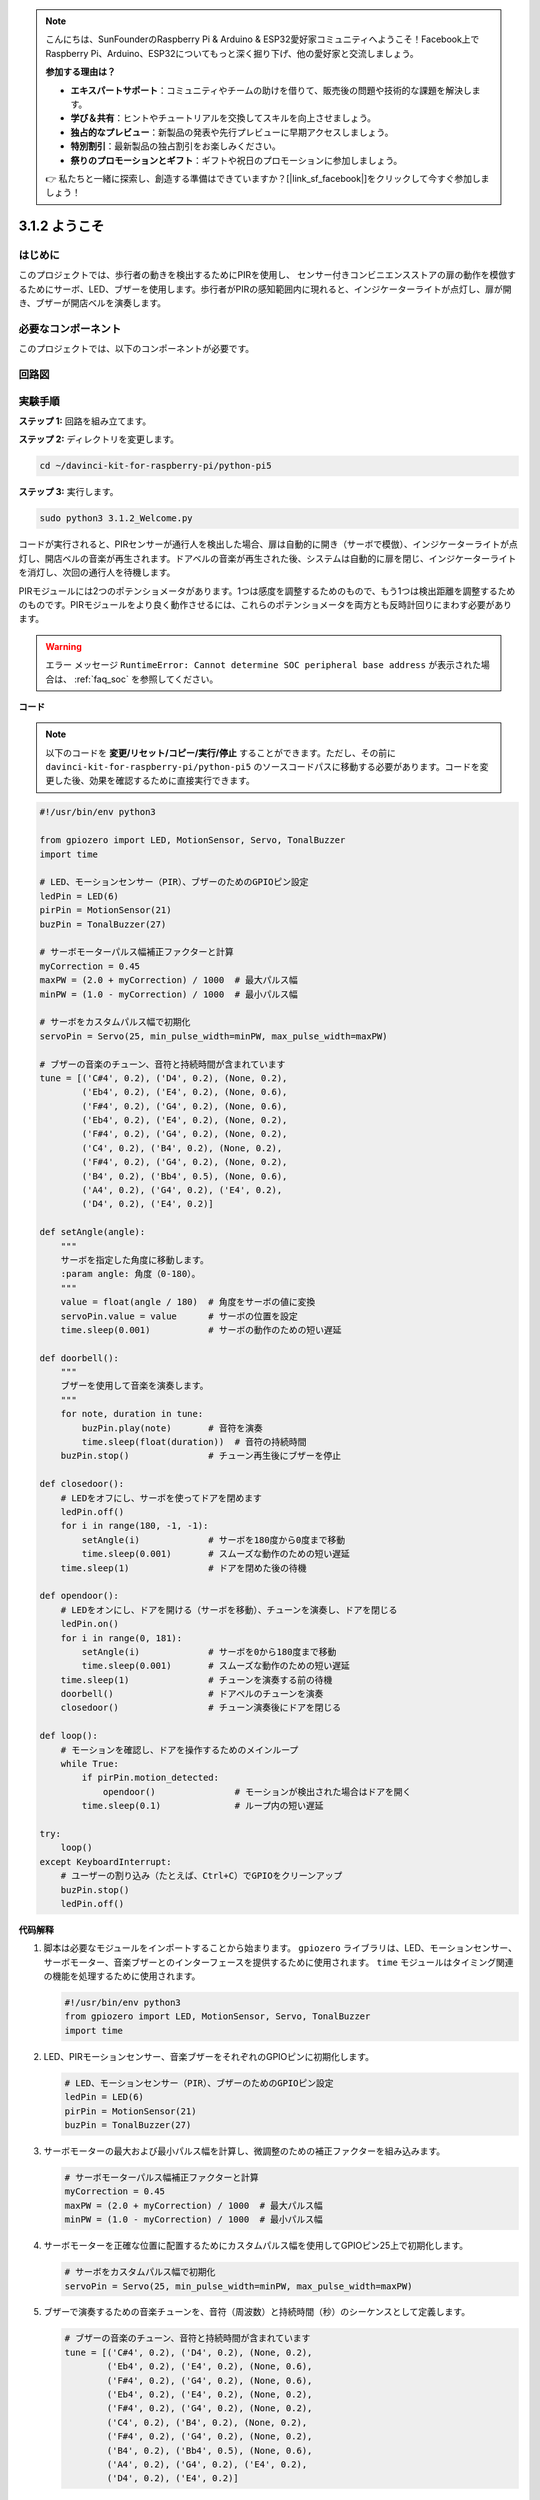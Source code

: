 .. note::

    こんにちは、SunFounderのRaspberry Pi & Arduino & ESP32愛好家コミュニティへようこそ！Facebook上でRaspberry Pi、Arduino、ESP32についてもっと深く掘り下げ、他の愛好家と交流しましょう。

    **参加する理由は？**

    - **エキスパートサポート**：コミュニティやチームの助けを借りて、販売後の問題や技術的な課題を解決します。
    - **学び＆共有**：ヒントやチュートリアルを交換してスキルを向上させましょう。
    - **独占的なプレビュー**：新製品の発表や先行プレビューに早期アクセスしましょう。
    - **特別割引**：最新製品の独占割引をお楽しみください。
    - **祭りのプロモーションとギフト**：ギフトや祝日のプロモーションに参加しましょう。

    👉 私たちと一緒に探索し、創造する準備はできていますか？[|link_sf_facebook|]をクリックして今すぐ参加しましょう！

.. _py_pi5_welcome:

3.1.2 ようこそ
=====================================

はじめに
-------------

このプロジェクトでは、歩行者の動きを検出するためにPIRを使用し、
センサー付きコンビニエンスストアの扉の動作を模倣するためにサーボ、LED、ブザーを使用します。歩行者がPIRの感知範囲内に現れると、インジケーターライトが点灯し、扉が開き、ブザーが開店ベルを演奏します。

必要なコンポーネント
------------------------------

このプロジェクトでは、以下のコンポーネントが必要です。

.. image:: ../python_pi5/img/4.1.8_welcome_list.png
    :width: 800
    :align: center


回路図
-------------------

.. image:: ../python_pi5/img/4.1.8_welcome_schematic.png
   :align: center

実験手順
-------------------------

**ステップ 1:** 回路を組み立てます。

.. image:: ../python_pi5/img/4.1.8_welcome_circuit.png
    :align: center

**ステップ 2:** ディレクトリを変更します。

.. raw:: html

   <run></run>

.. code-block::

    cd ~/davinci-kit-for-raspberry-pi/python-pi5

**ステップ 3:** 実行します。

.. raw:: html

   <run></run>

.. code-block::

    sudo python3 3.1.2_Welcome.py

コードが実行されると、PIRセンサーが通行人を検出した場合、扉は自動的に開き（サーボで模倣）、インジケーターライトが点灯し、開店ベルの音楽が再生されます。ドアベルの音楽が再生された後、システムは自動的に扉を閉じ、インジケーターライトを消灯し、次回の通行人を待機します。

PIRモジュールには2つのポテンショメータがあります。1つは感度を調整するためのもので、もう1つは検出距離を調整するためのものです。PIRモジュールをより良く動作させるには、これらのポテンショメータを両方とも反時計回りにまわす必要があります。

.. image:: ../python_pi5/img/4.1.8_PIR_TTE.png
    :width: 400
    :align: center

.. warning::

    エラー メッセージ ``RuntimeError: Cannot determine SOC peripheral base address`` が表示された場合は、 :ref:`faq_soc` を参照してください。

**コード**

.. note::
    以下のコードを **変更/リセット/コピー/実行/停止** することができます。ただし、その前に ``davinci-kit-for-raspberry-pi/python-pi5`` のソースコードパスに移動する必要があります。コードを変更した後、効果を確認するために直接実行できます。

.. raw:: html

    <run></run>

.. code-block:: python

   #!/usr/bin/env python3

   from gpiozero import LED, MotionSensor, Servo, TonalBuzzer
   import time

   # LED、モーションセンサー（PIR）、ブザーのためのGPIOピン設定
   ledPin = LED(6)
   pirPin = MotionSensor(21)
   buzPin = TonalBuzzer(27)

   # サーボモーターパルス幅補正ファクターと計算
   myCorrection = 0.45
   maxPW = (2.0 + myCorrection) / 1000  # 最大パルス幅
   minPW = (1.0 - myCorrection) / 1000  # 最小パルス幅

   # サーボをカスタムパルス幅で初期化
   servoPin = Servo(25, min_pulse_width=minPW, max_pulse_width=maxPW)

   # ブザーの音楽のチューン、音符と持続時間が含まれています
   tune = [('C#4', 0.2), ('D4', 0.2), (None, 0.2),
           ('Eb4', 0.2), ('E4', 0.2), (None, 0.6),
           ('F#4', 0.2), ('G4', 0.2), (None, 0.6),
           ('Eb4', 0.2), ('E4', 0.2), (None, 0.2),
           ('F#4', 0.2), ('G4', 0.2), (None, 0.2),
           ('C4', 0.2), ('B4', 0.2), (None, 0.2),
           ('F#4', 0.2), ('G4', 0.2), (None, 0.2),
           ('B4', 0.2), ('Bb4', 0.5), (None, 0.6),
           ('A4', 0.2), ('G4', 0.2), ('E4', 0.2), 
           ('D4', 0.2), ('E4', 0.2)]

   def setAngle(angle):
       """
       サーボを指定した角度に移動します。
       :param angle: 角度（0-180）。
       """
       value = float(angle / 180)  # 角度をサーボの値に変換
       servoPin.value = value      # サーボの位置を設定
       time.sleep(0.001)           # サーボの動作のための短い遅延

   def doorbell():
       """
       ブザーを使用して音楽を演奏します。
       """
       for note, duration in tune:
           buzPin.play(note)       # 音符を演奏
           time.sleep(float(duration))  # 音符の持続時間
       buzPin.stop()               # チューン再生後にブザーを停止

   def closedoor():
       # LEDをオフにし、サーボを使ってドアを閉めます
       ledPin.off()
       for i in range(180, -1, -1):
           setAngle(i)             # サーボを180度から0度まで移動
           time.sleep(0.001)       # スムーズな動作のための短い遅延
       time.sleep(1)               # ドアを閉めた後の待機

   def opendoor():
       # LEDをオンにし、ドアを開ける（サーボを移動）、チューンを演奏し、ドアを閉じる
       ledPin.on()
       for i in range(0, 181):
           setAngle(i)             # サーボを0から180度まで移動
           time.sleep(0.001)       # スムーズな動作のための短い遅延
       time.sleep(1)               # チューンを演奏する前の待機
       doorbell()                  # ドアベルのチューンを演奏
       closedoor()                 # チューン演奏後にドアを閉じる

   def loop():
       # モーションを確認し、ドアを操作するためのメインループ
       while True:
           if pirPin.motion_detected:
               opendoor()               # モーションが検出された場合はドアを開く
           time.sleep(0.1)              # ループ内の短い遅延

   try:
       loop()
   except KeyboardInterrupt:
       # ユーザーの割り込み（たとえば、Ctrl+C）でGPIOをクリーンアップ
       buzPin.stop()
       ledPin.off()



**代码解释**

#. 脚本は必要なモジュールをインポートすることから始まります。 ``gpiozero`` ライブラリは、LED、モーションセンサー、サーボモーター、音楽ブザーとのインターフェースを提供するために使用されます。 ``time`` モジュールはタイミング関連の機能を処理するために使用されます。

   .. code-block:: python

       #!/usr/bin/env python3
       from gpiozero import LED, MotionSensor, Servo, TonalBuzzer
       import time

#. LED、PIRモーションセンサー、音楽ブザーをそれぞれのGPIOピンに初期化します。

   .. code-block:: python

       # LED、モーションセンサー（PIR）、ブザーのためのGPIOピン設定
       ledPin = LED(6)
       pirPin = MotionSensor(21)
       buzPin = TonalBuzzer(27)

#. サーボモーターの最大および最小パルス幅を計算し、微調整のための補正ファクターを組み込みます。

   .. code-block:: python

       # サーボモーターパルス幅補正ファクターと計算
       myCorrection = 0.45
       maxPW = (2.0 + myCorrection) / 1000  # 最大パルス幅
       minPW = (1.0 - myCorrection) / 1000  # 最小パルス幅

#. サーボモーターを正確な位置に配置するためにカスタムパルス幅を使用してGPIOピン25上で初期化します。

   .. code-block:: python

       # サーボをカスタムパルス幅で初期化
       servoPin = Servo(25, min_pulse_width=minPW, max_pulse_width=maxPW)

#. ブザーで演奏するための音楽チューンを、音符（周波数）と持続時間（秒）のシーケンスとして定義します。

   .. code-block:: python

       # ブザーの音楽のチューン、音符と持続時間が含まれています
       tune = [('C#4', 0.2), ('D4', 0.2), (None, 0.2),
               ('Eb4', 0.2), ('E4', 0.2), (None, 0.6),
               ('F#4', 0.2), ('G4', 0.2), (None, 0.6),
               ('Eb4', 0.2), ('E4', 0.2), (None, 0.2),
               ('F#4', 0.2), ('G4', 0.2), (None, 0.2),
               ('C4', 0.2), ('B4', 0.2), (None, 0.2),
               ('F#4', 0.2), ('G4', 0.2), (None, 0.2),
               ('B4', 0.2), ('Bb4', 0.5), (None, 0.6),
               ('A4', 0.2), ('G4', 0.2), ('E4', 0.2), 
               ('D4', 0.2), ('E4', 0.2)]

#. 指定された角度にサーボを移動するための関数。角度をサーボの値に変換します。

   .. code-block:: python

       def setAngle(angle):
           """
           サーボを指定した角度に移動します。
           :param angle: 角度（0-180）。
           """
           value = float(angle / 180)  # 角度をサーボの値に変換
           servoPin.value = value      # サーボの位置を設定
           time.sleep(0.001)           # サーボの動作のための短い遅延

#. ブザーを使用して音楽を演奏するための関数。 ``tune`` リスト内を繰り返し、各音符を指定された持続時間で演奏します。

   .. code-block:: python

       def doorbell():
           """
           ブザーを使用して音楽を演奏します。
           """
           for note, duration in tune:
               buzPin.play(note)       # 音符を演奏
               time.sleep(float(duration))  # 音符の持続時間
           buzPin.stop()               # チューン再生後にブザーを停止

#. サーボモーターを使用してドアを開閉するための関数。 ``opendoor`` 関数はLEDを点灯させ、ドアを開け、音楽を演奏し、その後ドアを閉じます。

   .. code-block:: python

       def closedoor():
           # LEDをオフにし、サーボを使ってドアを閉めます
           ledPin.off()
           for i in range(180, -1, -1):
               setAngle(i)             # サーボを180度から0度まで移動
               time.sleep(0.001)       # スムーズな動作のための短い遅延
           time.sleep(1)               # ドアを閉めた後の待機

       def opendoor():
           # LEDをオンにし、ドアを開ける（サーボを移動）、チューンを演奏し、ドアを閉じる
           ledPin.on()
           for i in range(0, 181):
               setAngle(i)             # サーボを0から180度まで移動
               time.sleep(0.001)       # スムーズな動作のための短い遅延
           time.sleep(1)               # チューンを演奏する前の待機
           doorbell()                  # ドアベルのチューンを演奏
           closedoor()                 # チューン演奏後にドアを閉じる

#. モーション検出を常にチェックするメインループ。モーションが検出された場合、 ``opendoor`` 関数がトリガーされます。

   .. code-block:: python

       def loop():
           # モーションを確認し、ドアを操作するためのメインループ
           while True:
               if pirPin.motion_detected:
                   opendoor()               # モーションが検出された場合はドアを開く
               time.sleep(0.1)              # ループ内の短い遅延

#. メインループを実行し、スクリプトをキーボードコマンド（Ctrl+C）で停止できるようにし、クリーンな終了のためにブザーとLEDをオフにします。

   .. code-block:: python

       try:
           loop()
       except KeyboardInterrupt:
           # ユーザーの割り込み（たとえば、Ctrl+C）でGPIOをクリーンアップ
           buzPin.stop()
           ledPin.off()
